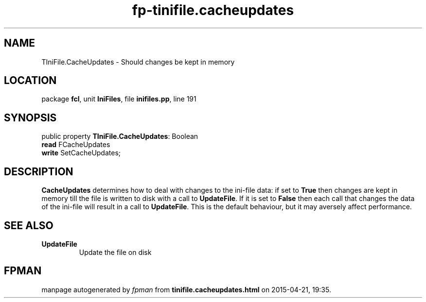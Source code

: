 .\" file autogenerated by fpman
.TH "fp-tinifile.cacheupdates" 3 "2014-03-14" "fpman" "Free Pascal Programmer's Manual"
.SH NAME
TIniFile.CacheUpdates - Should changes be kept in memory
.SH LOCATION
package \fBfcl\fR, unit \fBIniFiles\fR, file \fBinifiles.pp\fR, line 191
.SH SYNOPSIS
public property \fBTIniFile.CacheUpdates\fR: Boolean
  \fBread\fR FCacheUpdates
  \fBwrite\fR SetCacheUpdates;
.SH DESCRIPTION
\fBCacheUpdates\fR determines how to deal with changes to the ini-file data: if set to \fBTrue\fR then changes are kept in memory till the file is written to disk with a call to \fBUpdateFile\fR. If it is set to \fBFalse\fR then each call that changes the data of the ini-file will result in a call to \fBUpdateFile\fR. This is the default behaviour, but it may aversely affect performance.


.SH SEE ALSO
.TP
.B UpdateFile
Update the file on disk

.SH FPMAN
manpage autogenerated by \fIfpman\fR from \fBtinifile.cacheupdates.html\fR on 2015-04-21, 19:35.

